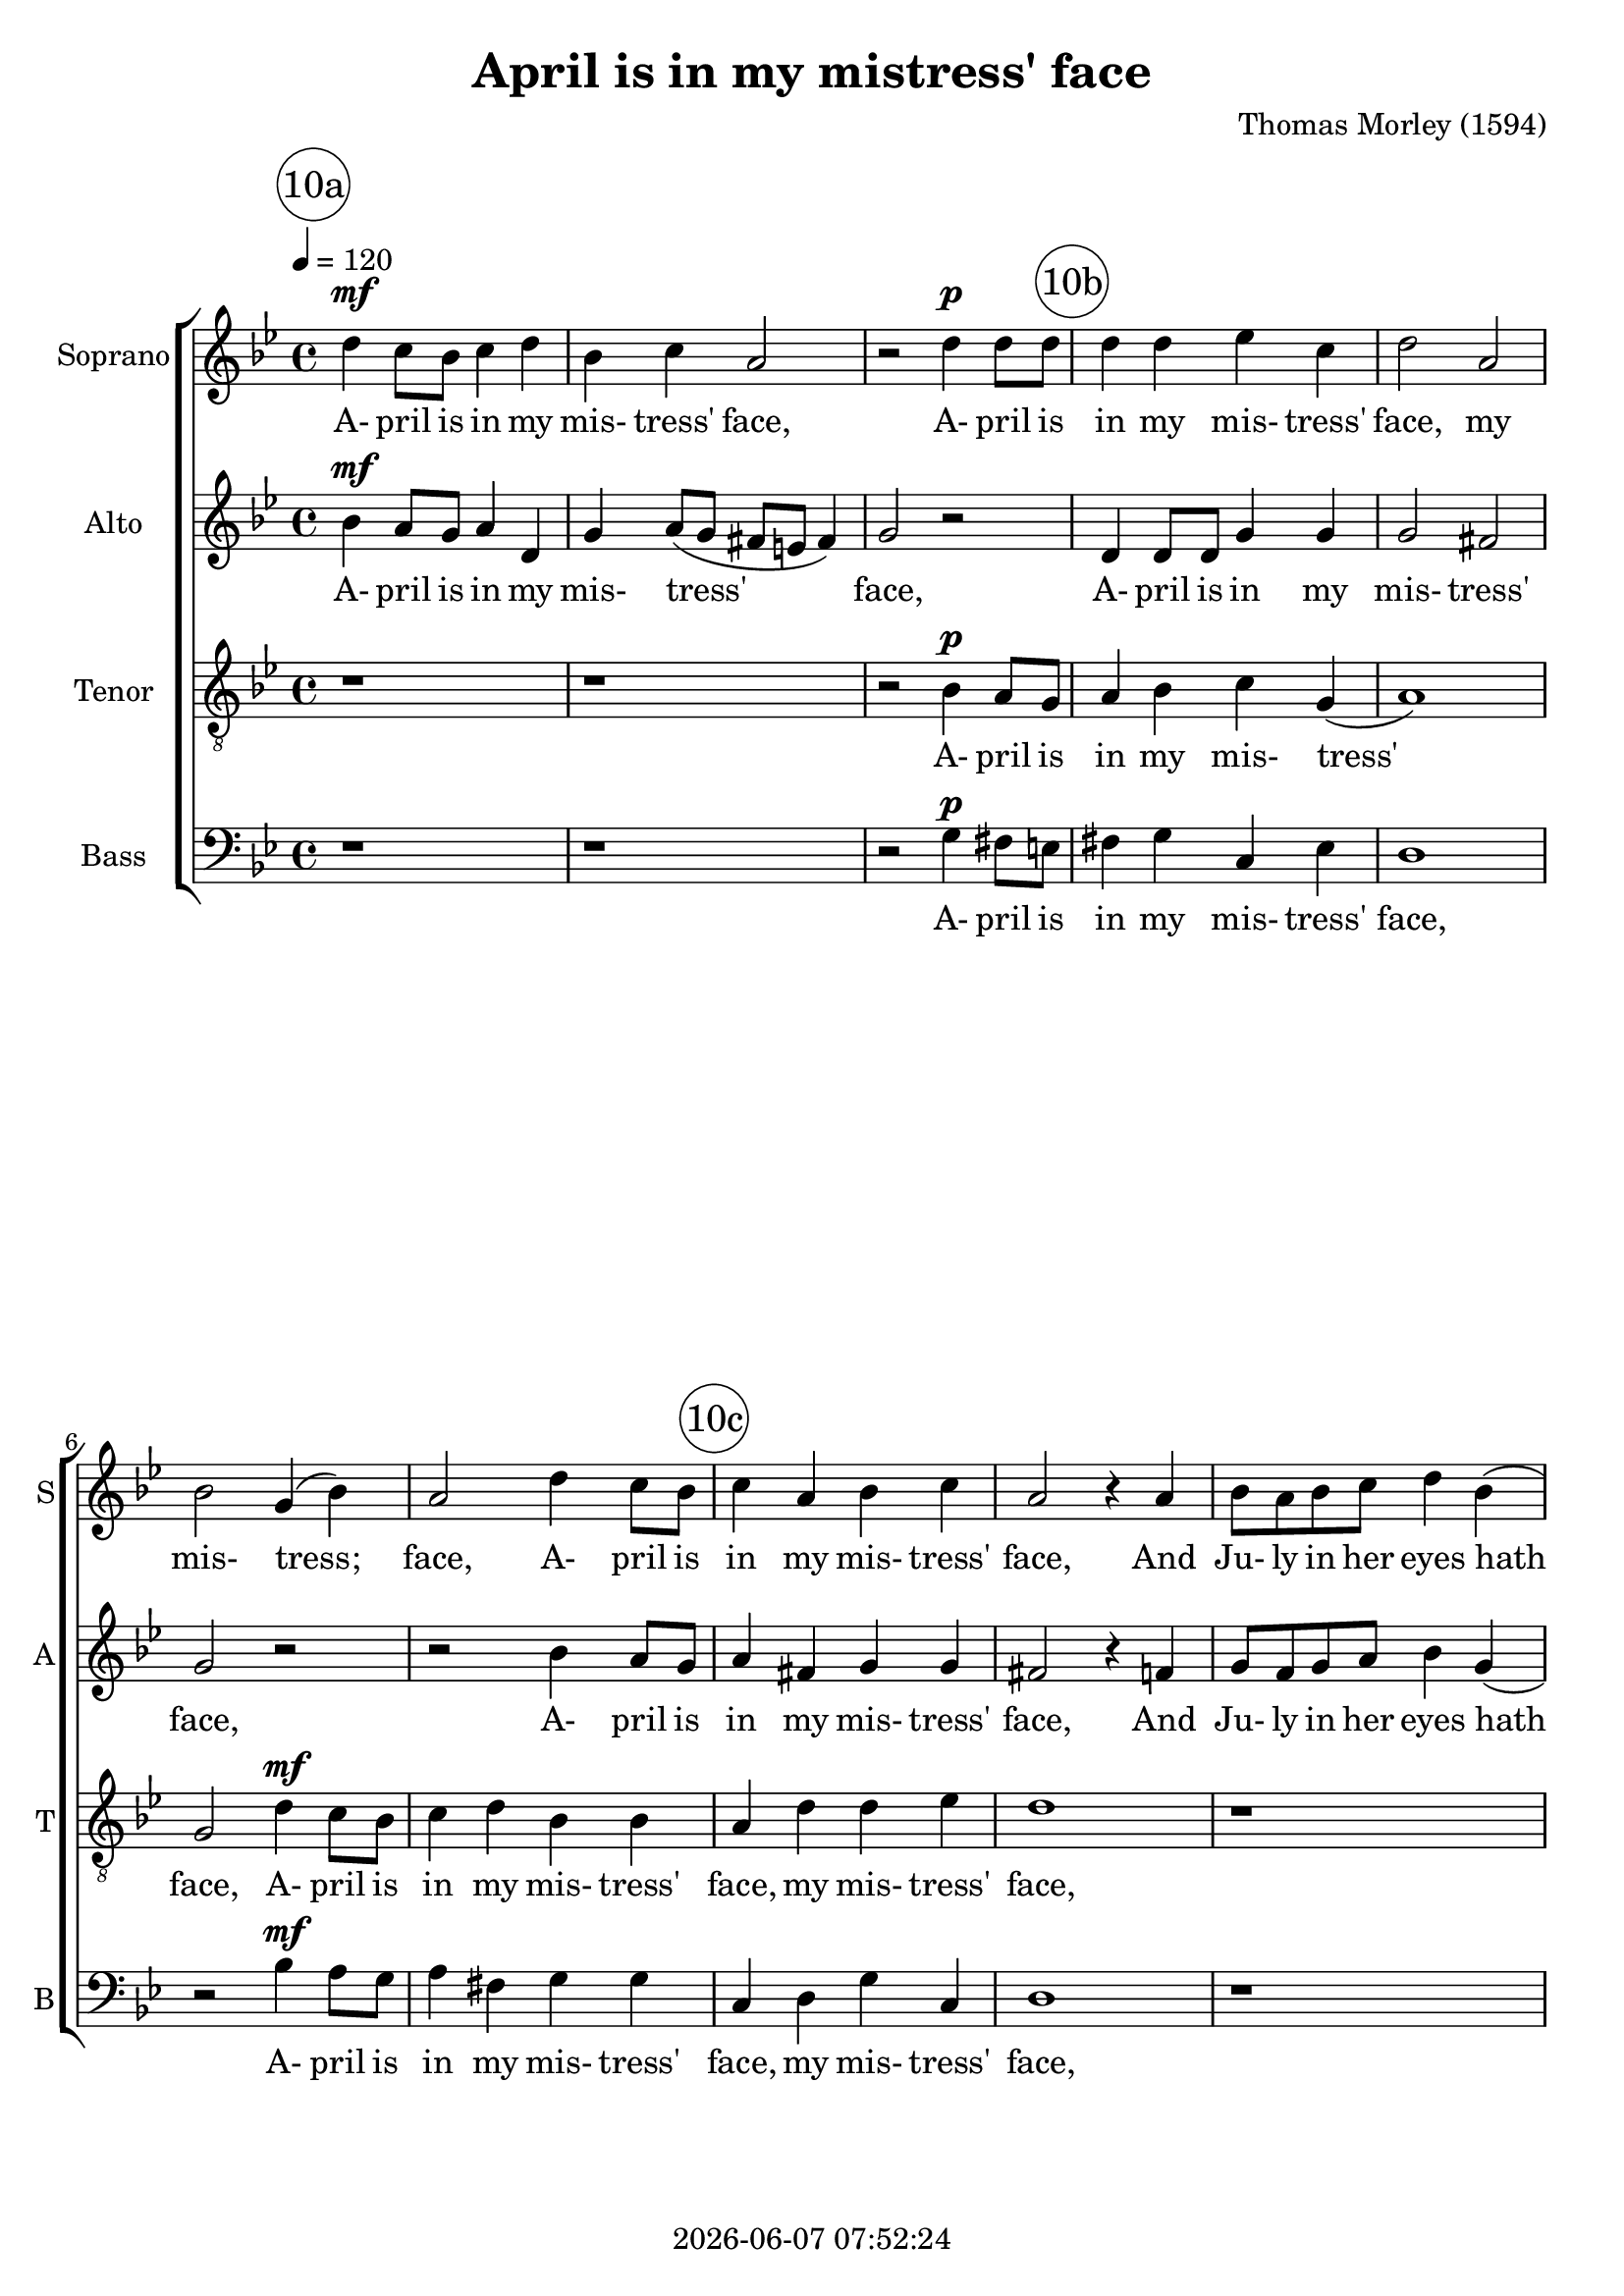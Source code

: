 \version "2.19.82"

today = #(strftime "%Y-%m-%d %H:%M:%S" (localtime (current-time)))

\header {
% centered at top
%  dedication  = "dedication"
  title       = "April is in my mistress' face"
%  subtitle    = "subtitle"
%  subsubtitle = "subsubtitle"
%  instrument  = "instrument"
  
% arrangement of following lines:
%
%  poet    composer
%  meter   arranger
%  piece       opus

  composer    = "Thomas Morley (1594)"
%  arranger    = "arranger"
%  opus        = "opus"

%  poet        = "poet"
%  meter       = "meter"
%  piece       = "piece"

% centered at bottom
% tagline     = "tagline" % default lilypond version
  tagline   = ##f
  copyright   = \today
}

% #(set-global-staff-size 16)

% \paper {
%   #(set-paper-size "a4")
%   line-width = 180\mm
%   left-margin = 20\mm
%   bottom-margin = 10\mm
%   top-margin = 10\mm
% }

global = {
  \key bes \major
  \time 4/4
  \tempo 4=120
}

colour = {
  \override NoteHead.color   = #red
  \override Stem.color       = #red
  \override Beam.color       = #red
  \override Accidental.color = #red
  \override Slur.color       = #red
  \override Tie.color        = #red
  \override Dots.color       = #red
}

black = {
  \override NoteHead.color   = #black
  \override Stem.color       = #black
  \override Beam.color       = #black
  \override Accidental.color = #black
  \override Slur.color       = #black
  \override Tie.color        = #black
  \override Dots.color       = #black
}

RehearsalTrack = {
%  \set Score.currentBarNumber = #5
%  \mark \markup { \box 5 }
  \mark \markup { \circle "10a" } s1*3
  \mark \markup { \circle "10b" } s1*4
  \mark \markup { \circle "10c" } s1*3
  \mark \markup { \circle "11a" } s1*3
  \mark \markup { \circle "11b" } s1*5
  \mark \markup { \circle "11c" } s1*6
  \mark \markup { \circle "12a" } s1*5
  \mark \markup { \circle "12b" } s1*4
  \mark \markup { \circle "12c" } s1*5
}

soprano = \relative c'' {
  \global
  d4 c8 bes c4 d
  bes4 c a2
  r2 d4 d8 d
  d4 d ees c
  d2 a
  bes2 g4(bes)
  a2 d4 c8 bes
  c4 a bes c
  a2 r4 a
  bes8 a bes c d4 bes(
  a2) g
  r4 bes d8 c d e
  f2 d4 ees-> ~
  ees8 d(c bes c2)
  bes2 r4 d
  c4 d ees2
  d2 r4 d
  bes4 d c2
  bes2 d
  c2 d~(
  d4 c bes a
  bes1)
  a4 d d d
  e1
  r4 c c c
  ees2 ees
  bes4 g bes c
  d1~
  d1
  b1
  r4 d d d
  f1
  r4 c c c
  ees2 ees
  bes4 g bes c
  d1~
  d1
  b1-\fermata
  \bar "|."
}

dynamicsSop = {
  s1\mf
  s1
  s2 s\p
}

wordsSop = \lyricmode {
  A- pril is in my mis- tress' face,
  A- pril is in my mis- tress' face,
  my mis- tress; face,
  A- pril is in my mis- tress' face,
  And Ju- ly in her eyes hath place,
  And Ju- ly in her eyes, her eyes hath place,
  With- in her bo- som,
  with- in her bo- som is Sep- tem- ber,
  But in her heart,
  but in her heart, her heart, a cold De- cem- ber,
  But in her heart,
  but in her heart, her heart, a cold De- cem- ber,
}

alto = \relative c'' {
  \global
  bes4 a8 g a4 d,
  g4 a8( g fis e fis4)
  g2 r
  d4 d8 d g4 g
  g2 fis % 5
  g2 r
  r2 bes4 a8 g
  a4 fis g g
  fis2 r4 f
  g8 f g a bes4 g4( % 10
  fis2) g
  r4 f bes bes
  a8 bes(c a) bes4 g
  f2. f4 f2 r4 bes
  a4 bes2 a4 bes2 f % 15
  g4 f f2
  f2 bes
  a2 bes~(
  bes4 a g f
  g1) % 20
  fis1
  r1
  r4 a a a
  c2 g
  g2 g % 25
  f4 d g2~(
  g4 fis8 e f2)
  g4 g g g
  bes2 bes
  a1 % 30
  r4 a a a
  c2 g
  g2 g
  f4 d g2~(
  g4 fis8 e fis2) % 35
  g1-\fermata
%  \bar "|."
}

wordsAlto = \lyricmode {
  A- pril is in my mis- tress' face,
  A- pril is in my mis- tress' face,
  A- pril is in my mis- tress' face,
  And Ju- ly in her eyes hath place,
  And Ju- ly in her eyes, her eyes hath place,
  With- in her bo- som,
  with- in her bo- som is Sep- tem- ber,
  but in her heart, her heart, a cold De- cem- ber,
  But in her heart, her heart
  but in her heart, her heart, a cold De- cem- ber,
}

dynamicsAlto = {
  s1\mf
  s1
  s1
}

tenor = \relative c' {
  \global
  r1
  r1
  r2 bes4 a8 g
  a4 bes c g(
  a1)
  g2 d'4 c8 bes
  c4 d bes bes
  a4 d d ees
  d1
  r1
  r2 r4 bes
  d8 c d e f4 bes,
  c2 bes4 c->~(
  c8 bes) bes2(a4)
  bes2 r4 bes
  f'4 d c2
  bes2 bes
  g4 bes2 a4->
  bes2 f'~ % 2c
  f2 f
  d1~
  d
  d2 r4 d
  d4 d f2~
  f2 f % 3a
  c1
  r2 g
  bes2 bes
  a1
  g2 r4 g % 12b
  g4 g d'2
  d2 f2~
  f2 f
  c1 % 12c
  r2 g
  bes2 bes
  a1
  g1-\fermata
  \bar "|."
}

dynamicsTenor = {
  s1
  s1
  s2 s\p
  s1
  s1
  s2 s\mf
  s1*4
  s2. s4\f
  s1*3
  s2. s4\mf
  s1
  s2 s\p
  s1
  s1 s\<
  s1
  s1\>
  s1
  s2.\! s4\f
  s1*5
  s2. s4\p
  s1*5
  s1\>
  s1
  s1\!
}

wordsTenor = \lyricmode {
  A- pril is in my mis- tress' face,
  A- pril is in my mis- tress' face,
  my mis- tress' face,
  And Ju- ly in her eyes hath place,
  her eyes hath place,
  With- in her bo- som,
  with- in her bo- som is Sep- tem- ber,
  but in her heart, her heart, a cold De- cem- ber,
  but in her heart, but in her heart, a cold De- cem- ber,
}

bass= \relative c' {
  \global
  r1
  r1
  r2 g4 fis8 e
  fis4 g c, ees
  d1
  r2 bes'4 a8 g
  a4 fis g g
  c,4 d g c, % 10c
  d1
  r1
  r4 d ees8 f g a % 11a
  bes2 bes
  f2 g4 ees->
  f1 % 11b
  bes,1
  r1
  r2 bes
  ees4 bes f'2
  bes,1 % 11c
  f'2 d
  g1~
  g1
  d1
  r4 d d d
  f1 % 12a
  r4 c c c
  ees2. ees4
  bes2. c4
  d1
  g,1~ % 12b
  g1
  r4 d' d d
  f1
  r4 c c c % 12c
  ees2. ees4
  bes2. c4
  d1
  g,1-\fermata
%  \bar "|."
}

dynamicsBass = {
  s1 % 10a
  s1
  s2 s\p
  s1*2 % 10b
  s2 s\mf
  s1
  s1*3 % 10c
  s4 s2.\f % 11a
  s1*2
  s1 % 11b
  s1\>
  s1\!
  s2 s\p
  s1
  s2 s\< % 11c
  s1
  s1\>
  s1
  s1\!
  s4 s2.\f
  s1*5 % 12a
  s1\> % 12b
  s1
  s4\! s2.\p
  s1
  s1*2 % 12c
  s1\>
  s1
  s1\!
}

wordsBass = \lyricmode {
  A- pril is in my mis- tress' face,
  A- pril is in my mis- tress' face,
  my mis- tress' face,
  And Ju- ly in her eyes hath place,
  her eyes hath place,
  With- in her bo- som is Sep- tem- ber,
  but in her heart, but in her heart, a cold De- cem- ber,
  but in her heart, but in her heart, a cold De- cem- ber,
}

\score {
  <<
    \new ChoirStaff <<
% Single soprano staff
      \new Dynamics \dynamicsSop
      \new Staff \with { instrumentName = #"Soprano" shortInstrumentName = #"S" } <<
        \new Voice \RehearsalTrack
        \new Voice = "soprano" \soprano
        \new Lyrics \lyricsto "soprano" \wordsSop
      >>
% Single alto staff
      \new Dynamics \dynamicsAlto
      \new Staff \with { instrumentName = #"Alto" shortInstrumentName = #"A" } <<
        \new Voice = "alto" \alto
        \new Lyrics \lyricsto "alto" \wordsAlto
      >>
% Single tenor staff
      \new Dynamics \dynamicsTenor
      \new Staff \with { instrumentName = #"Tenor" shortInstrumentName = #"T" } <<
        \clef "treble_8"
        \new Voice = "tenor" \tenor
        \new Lyrics \lyricsto "tenor" \wordsTenor
      >>
% Single bass staff
      \new Dynamics \dynamicsBass
      \new Staff \with { instrumentName = #"Bass" shortInstrumentName = #"B" } <<
        \clef "bass"
        \new Voice = "bass" \bass
        \new Lyrics \lyricsto "bass" \wordsBass
      >>
    >>
  >>
  \layout {
    indent = 1.5\cm
    \context {
      \Staff \RemoveAllEmptyStaves
    }
  }
  \midi {}
}
